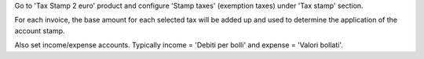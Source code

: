 Go to 'Tax Stamp 2 euro' product and configure 'Stamp taxes' (exemption taxes) under 'Tax stamp' section.

For each invoice, the base amount for each selected tax will be added up and used to determine the application of the account stamp.

Also set income/expense accounts.
Typically income = 'Debiti per bolli' and expense = 'Valori bollati'.
